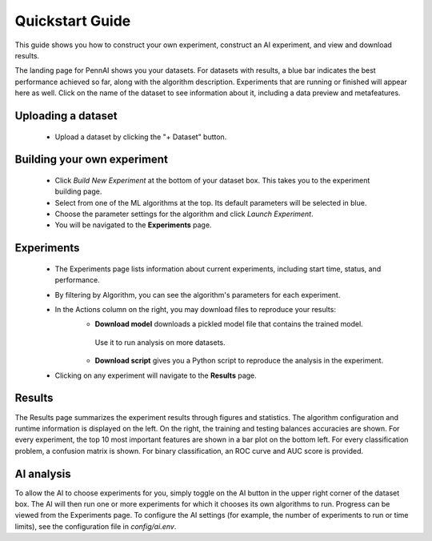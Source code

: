 Quickstart Guide
================

This guide shows you how to construct your own experiment, construct an AI experiment, and view and download results.

The landing page for PennAI shows you your datasets. 
For datasets with results, a blue bar indicates the best performance achieved so far, along with the algorithm description.
Experiments that are running or finished will appear here as well. 
Click on the name of the dataset to see information about it, including a data preview and metafeatures. 

===================
Uploading a dataset
===================

 - Upload a dataset by clicking the "+ Dataset" button.

============================
Building your own experiment
============================

 - Click `Build New Experiment` at the bottom of your dataset box. 
   This takes you to the experiment building page. 
 - Select from one of the ML algorithms at the top. 
   Its default parameters will be selected in blue.
 - Choose the parameter settings for the algorithm and click `Launch Experiment`.
 - You will be navigated to the **Experiments** page. 

===========
Experiments 
===========

 - The Experiments page lists information about current experiments, including start time, status, and performance. 
 - By filtering by Algorithm, you can see the algorithm's parameters for each experiment. 
 - In the Actions column on the right, you may download files to reproduce your results:
    - **Download model** downloads a pickled model file that contains the trained model.
     Use it to run analysis on more datasets.
    - **Download script** gives you a Python script to reproduce the analysis in the experiment.
 - Clicking on any experiment will navigate to the **Results** page. 

=======
Results
=======

The Results page summarizes the experiment results through figures and statistics. 
The algorithm configuration and runtime information is displayed on the left.
On the right, the training and testing balances accuracies are shown.
For every experiment, the top 10 most important features are shown in a bar plot on the bottom left.
For every classification problem, a confusion matrix is shown. 
For binary classification, an ROC curve and AUC score is provided.

===========
AI analysis
===========

To allow the AI to choose experiments for you, simply toggle on the AI button in the upper right corner of the dataset box.
The AI will then run one or more experiments for which it chooses its own algorithms to run.
Progress can be viewed from the Experiments page.
To configure the AI settings (for example, the number of experiments to run or time limits), see the configuration file in `config/ai.env`. 
